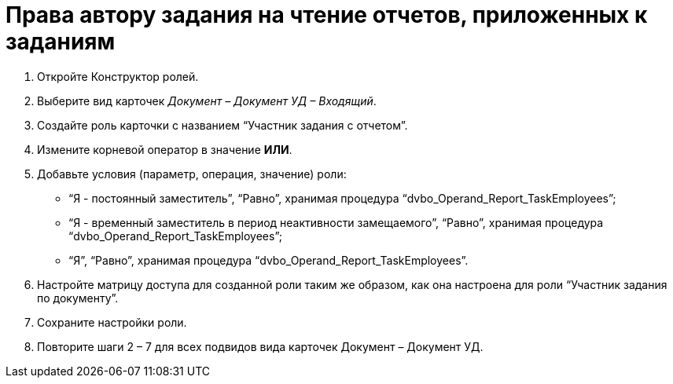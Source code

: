 = Права автору задания на чтение отчетов, приложенных к заданиям

. Откройте Конструктор ролей.

. Выберите вид карточек _Документ – Документ УД – Входящий_.

. Создайте роль карточки с названием “Участник задания с отчетом”.

. Измените корневой оператор в значение *ИЛИ*.

. Добавьте условия (параметр, операция, значение) роли:

* “Я - постоянный заместитель”, “Равно”, хранимая процедура “dvbo_Operand_Report_TaskEmployees”;

* “Я - временный заместитель в период неактивности замещаемого”, “Равно”, хранимая процедура “dvbo_Operand_Report_TaskEmployees”;

* “Я”, “Равно”, хранимая процедура “dvbo_Operand_Report_TaskEmployees”.

. Настройте матрицу доступа для созданной роли таким же образом, как она настроена для роли “Участник задания по документу”.

. Сохраните настройки роли.

. Повторите шаги 2 – 7 для всех подвидов вида карточек Документ – Документ УД.